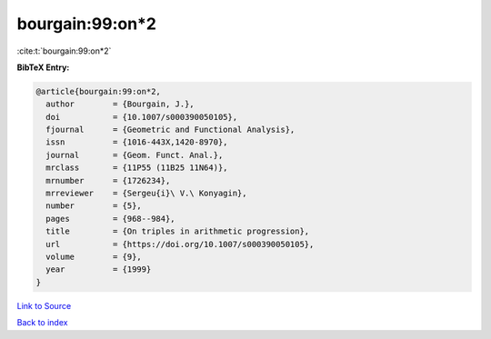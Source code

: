 bourgain:99:on*2
================

:cite:t:`bourgain:99:on*2`

**BibTeX Entry:**

.. code-block:: bibtex

   @article{bourgain:99:on*2,
     author        = {Bourgain, J.},
     doi           = {10.1007/s000390050105},
     fjournal      = {Geometric and Functional Analysis},
     issn          = {1016-443X,1420-8970},
     journal       = {Geom. Funct. Anal.},
     mrclass       = {11P55 (11B25 11N64)},
     mrnumber      = {1726234},
     mrreviewer    = {Sergeu{i}\ V.\ Konyagin},
     number        = {5},
     pages         = {968--984},
     title         = {On triples in arithmetic progression},
     url           = {https://doi.org/10.1007/s000390050105},
     volume        = {9},
     year          = {1999}
   }

`Link to Source <https://doi.org/10.1007/s000390050105},>`_


`Back to index <../By-Cite-Keys.html>`_

